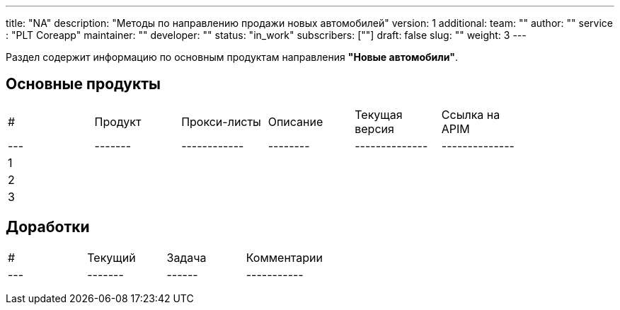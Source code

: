 ---
title: "NA"
description: "Методы по направлению продажи новых автомобилей"
version: 1
additional:
    team: ""
    author: ""
    service : "PLT Coreapp"
    maintainer: ""
    developer: ""
    status: "in_work"
    subscribers: [""]
draft: false
slug: ""
weight: 3
---

Раздел содержит информацию по основным продуктам направления **"Новые автомобили"**.

== Основные продукты

|===
| #   | Продукт | Прокси-листы | Описание | Текущая версия | Ссылка на APIM |
| --- | ------- | ------------ | -------- | -------------- | -------------- |
| 1   |         |              |          |                |                |
| 2   |         |              |          |                |                |
| 3   |         |              |          |                |                |
|===

== Доработки

|===
| #   | Текущий | Задача | Комментарии |
| --- | ------- | ------ | ----------- |
|     |         |        |             |
|     |         |        |             |
|     |         |        |             |
|===